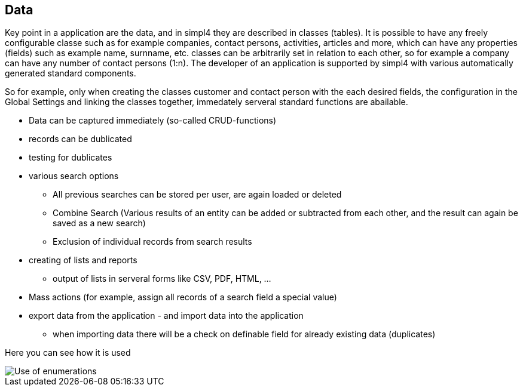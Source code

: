 :linkattrs:

== Data ==

Key point in a application are the data, and in simpl4 they are described in classes (tables).
It is possible to have any freely configurable classe such as for example companies, contact persons, activities, articles and more, which can have any properties (fields) such as example  name, surnname, etc.
classes can be arbitrarily set in relation to each other, so for example a company can have any number of contact persons (1:n).
The developer of an application is supported by simpl4 with various automatically generated standard components.

So for example, only when creating the classes customer and contact person with the each desired fields, the configuration in the Global Settings and linking the classes together, immedately serveral standard functions are abailable.

* Data can be captured immediately (so-called CRUD-functions)
* records can be dublicated
* testing for dublicates
* various search options
	** All previous searches can be stored per user, are again loaded or deleted
	** Combine Search (Various results of an entity can be added or subtracted from each other, and the result can again be saved as a new search)
	** Exclusion of individual records from search results
* creating of lists and reports
** output of lists in serveral forms like CSV, PDF, HTML, ...
* Mass actions (for example, assign all records of a search field a special value)
* export data from the application - and import data into the application
** when importing data there will be a check on definable field for already existing data (duplicates)






Here you can see how it is used

[.width200]
image::web/Documentation/pictures/data/Use_of_enumerations.png[]
